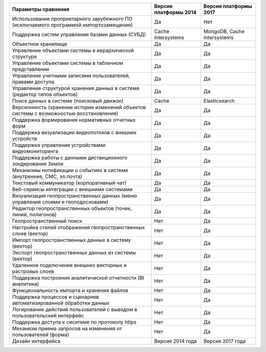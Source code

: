 +--------------------------------------------------------------------+--------------------+---------------------------+
|             Параметры сравнения                                    | Версия платформы   |   Версия платформы 2017   |
|                                                                    | 2014               |                           |
+====================================================================+====================+===========================+
| Использование проприетарного зарубежного ПО                        |                    |                           |
| (исключаемого программой импортозамещения)                         |        Да          |              Нет          |
+--------------------------------------------------------------------+--------------------+---------------------------+
| Поддержка систем управления базами данных (СУБД)                   |Cache Intersystems  |MongoDB, Cache Intersystems|
+--------------------------------------------------------------------+--------------------+---------------------------+
| Объектное хранилище                                                |        Да          |           Да              |
+--------------------------------------------------------------------+--------------------+---------------------------+
| Управление объектами системы в иерархической структуре             |        Да          |           Да              |
+--------------------------------------------------------------------+--------------------+---------------------------+
| Управление объектами системы в табличном представлении             |        Да          |           Да              |
+--------------------------------------------------------------------+--------------------+---------------------------+
| Управление учетными записями пользователей, правами доступа        |        Да          |           Да              |
+--------------------------------------------------------------------+--------------------+---------------------------+
| Управление структурой хранения данных в системе                    |                    |                           |
| (редактор типов объектов)                                          |        Да          |           Да              |
+--------------------------------------------------------------------+--------------------+---------------------------+
| Поиск данных в системе (поисковый движок)                          |        Cache       |      Elasticsearch        |
+--------------------------------------------------------------------+--------------------+---------------------------+
| Версионность (хранение истории изменений                           |                    |                           |
| объектов системы с возможностью восстановления)                    |        Да          |           Да              |
+--------------------------------------------------------------------+--------------------+---------------------------+
| Поддержка формирования нормативных отчетных форм                   |        Да          |           Да              |
+--------------------------------------------------------------------+--------------------+---------------------------+
| Поддержка визуализации видеопотоков с внешних устройств            |        Да          |           Да              |
+--------------------------------------------------------------------+--------------------+---------------------------+
| Поддержка управления устройствами видеомониторинга                 |        Да          |           Да              |
+--------------------------------------------------------------------+--------------------+---------------------------+
| Поддержка работы с данными дистанционного зондирования Земли       |        Да          |           Да              |
+--------------------------------------------------------------------+--------------------+---------------------------+
| Механизмы нотификации о событиях в системе                         |                    |                           |
| (внутренние, СМС, эл.почта)                                        |        Да          |           Да              |
+--------------------------------------------------------------------+--------------------+---------------------------+
| Текстовый коммуникатор (корпоративный чат)                         |        Да          |           Да              |
+--------------------------------------------------------------------+--------------------+---------------------------+
| Веб-сервисы интеграции с внешними системами                        |        Да          |           Да              |
+--------------------------------------------------------------------+--------------------+---------------------------+
| Визуализация геопространственных данных                            |                    |                           |
| (меню управления слоями и геоподосновами)                          |        Да          |           Да              |
+--------------------------------------------------------------------+--------------------+---------------------------+
| Редактор геопространственных объектов (точек, линий, полигонов)    |        Да          |           Да              |
+--------------------------------------------------------------------+--------------------+---------------------------+
| Геопространственный поиск                                          |        Нет         |           Да              |
+--------------------------------------------------------------------+--------------------+---------------------------+
| Настройка стилей отображения геопространственных слоев (вектор)    |        Нет         |           Да              |
+--------------------------------------------------------------------+--------------------+---------------------------+
| Импорт геопространственных данных в систему (вектор)               |        Нет         |           Да              |
+--------------------------------------------------------------------+--------------------+---------------------------+
| Экспорт геопространственных данных из системы (вектор)             |        Нет         |           Да              |
+--------------------------------------------------------------------+--------------------+---------------------------+
| Удаленное подключение внешних векторных и растровых слоев          |        Нет         |           Да              |
+--------------------------------------------------------------------+--------------------+---------------------------+
| Поддержка построения аналитической отчетности (BI аналитика)       |        Нет         |           Да              |
+--------------------------------------------------------------------+--------------------+---------------------------+
| Функциональность импорта и хранения файлов                         |        Нет         |           Да              |
+--------------------------------------------------------------------+--------------------+---------------------------+
| Поддержка процессов и сценариев автоматизированной обработки данных|        Нет         |           Да              |
+--------------------------------------------------------------------+--------------------+---------------------------+
| Логирование действий пользователей с выводом в пользовательский    |                    |                           |
| интерфейс                                                          |        Нет         |           Да              |
+--------------------------------------------------------------------+--------------------+---------------------------+
| Поддержка доступа  к сиситеме по протоколу https                   |        Нет         |           Да              |
+--------------------------------------------------------------------+--------------------+---------------------------+
| Механизм приема запросов на изменения от пользователей (форма)     |        Нет         |           Да              |
+--------------------------------------------------------------------+--------------------+---------------------------+
| Дизайн интерфейса                                                  |  Версия 2014 года  |    Версия 2017 года       |
+--------------------------------------------------------------------+--------------------+---------------------------+

